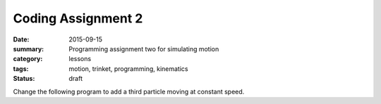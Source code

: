 Coding Assignment 2 
###################

:date: 2015-09-15
:summary: Programming assignment two for simulating motion
:category: lessons
:tags: motion, trinket, programming, kinematics
:status: draft


Change the following program to add a third particle moving at constant speed.

.. raw:: html

   <iframe src="https://trinket.io/embed/glowscript/f13764ad0d" width="100%" height="400" frameborder="0" marginwidth="0" marginheight="0" allowfullscreen></iframe>
..


   
